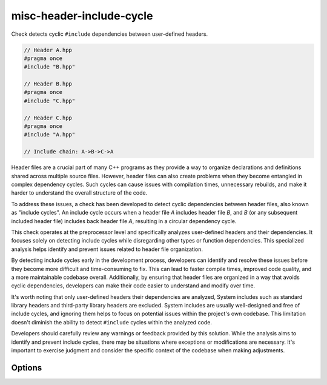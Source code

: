 .. title:: clang-tidy - misc-header-include-cycle

misc-header-include-cycle
=========================

Check detects cyclic ``#include`` dependencies between user-defined headers.

.. code-block:: c++

    // Header A.hpp
    #pragma once
    #include "B.hpp"

    // Header B.hpp
    #pragma once
    #include "C.hpp"

    // Header C.hpp
    #pragma once
    #include "A.hpp"

    // Include chain: A->B->C->A

Header files are a crucial part of many C++ programs as they provide a way to
organize declarations and definitions shared across multiple source files.
However, header files can also create problems when they become entangled
in complex dependency cycles. Such cycles can cause issues with compilation
times, unnecessary rebuilds, and make it harder to understand the overall
structure of the code.

To address these issues, a check has been developed to detect cyclic
dependencies between header files, also known as "include cycles".
An include cycle occurs when a header file `A` includes header file `B`,
and `B` (or any subsequent included header file) includes back header file `A`,
resulting in a circular dependency cycle.

This check operates at the preprocessor level and specifically analyzes
user-defined headers and their dependencies. It focuses solely on detecting
include cycles while disregarding other types or function dependencies.
This specialized analysis helps identify and prevent issues related to header
file organization.

By detecting include cycles early in the development process, developers can
identify and resolve these issues before they become more difficult and
time-consuming to fix. This can lead to faster compile times, improved code
quality, and a more maintainable codebase overall. Additionally, by ensuring
that header files are organized in a way that avoids cyclic dependencies,
developers can make their code easier to understand and modify over time.

It's worth noting that only user-defined headers their dependencies are analyzed,
System includes such as standard library headers and third-party library headers
are excluded. System includes are usually well-designed and free of include
cycles, and ignoring them helps to focus on potential issues within the
project's own codebase. This limitation doesn't diminish the ability to detect
``#include`` cycles within the analyzed code.

Developers should carefully review any warnings or feedback provided by this
solution. While the analysis aims to identify and prevent include cycles, there
may be situations where exceptions or modifications are necessary. It's
important to exercise judgment and consider the specific context of the codebase
when making adjustments.

Options
-------

.. option:: IgnoredFilesList

    Provides a way to exclude specific files/headers from the warnings raised by
    a check. This can be achieved by specifying a semicolon-separated list of
    regular expressions or filenames. This option can be used as an alternative
    to ``//NOLINT`` when using it is not possible.
    The default value of this option is an empty string, indicating that no
    files are ignored by default.
